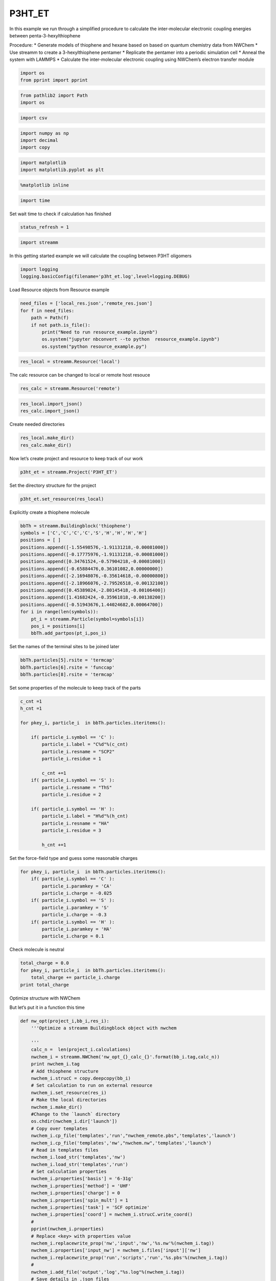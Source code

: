 .. _P3HT_ET:
  
P3HT_ET
===============
 

In this example we run through a simplified procedure to calculate the
inter-molecular electronic coupling energies between
penta-3-hexylthiophene

Procedure: \* Generate models of thiophene and hexane based on based on
quantum chemistry data from NWChem \* Use streamm to create a
3-hexylthiophene pentamer \* Replicate the pentamer into a periodic
simulation cell \* Anneal the system with LAMMPS \* Calculate the
inter-molecular electronic coupling using NWChem’s electron transfer
module

.. code:: ipython2

    import os 
    from pprint import pprint

.. code:: ipython2

    from pathlib2 import Path
    import os

.. code:: ipython2

    import csv 

.. code:: ipython2

    import numpy as np
    import decimal
    import copy

.. code:: ipython2

    import matplotlib
    import matplotlib.pyplot as plt

.. code:: ipython2

    %matplotlib inline

.. code:: ipython2

    import time

Set wait time to check if calculation has finished

.. code:: ipython2

    status_refresh = 1

.. code:: ipython2

    import streamm

In this getting started example we will calculate the coupling between
P3HT oligomers

.. code:: ipython2

    import logging
    logging.basicConfig(filename='p3ht_et.log',level=logging.DEBUG)

Load Resource objects from Resource example

.. code:: ipython2

    need_files = ['local_res.json','remote_res.json']
    for f in need_files:
        path = Path(f)
        if not path.is_file():
            print("Need to run resource_example.ipynb")
            os.system("jupyter nbconvert --to python  resource_example.ipynb")
            os.system("python resource_example.py")

.. code:: ipython2

    res_local = streamm.Resource('local')

The calc resource can be changed to local or remote host resouce

.. code:: ipython2

    res_calc = streamm.Resource('remote')

.. code:: ipython2

    res_local.import_json()
    res_calc.import_json()

Create needed directories

.. code:: ipython2

    res_local.make_dir() 
    res_calc.make_dir() 

Now let’s create project and resource to keep track of our work

.. code:: ipython2

    p3ht_et = streamm.Project('P3HT_ET')

Set the directory structure for the project

.. code:: ipython2

    p3ht_et.set_resource(res_local)

Explicitly create a thiophene molecule

.. code:: ipython2

    bbTh = streamm.Buildingblock('thiophene')
    symbols = ['C','C','C','C','S','H','H','H','H']
    positions = [ ]
    positions.append([-1.55498576,-1.91131218,-0.00081000])
    positions.append([-0.17775976,-1.91131218,-0.00081000])
    positions.append([0.34761524,-0.57904218,-0.00081000])
    positions.append([-0.65884476,0.36101082,0.00000000])
    positions.append([-2.16948076,-0.35614618,-0.00000800])
    positions.append([-2.18966076,-2.79526518,-0.00132100])
    positions.append([0.45389024,-2.80145418,-0.00106400])
    positions.append([1.41682424,-0.35961818,-0.00138200])
    positions.append([-0.51943676,1.44024682,0.00064700])
    for i in range(len(symbols)):
        pt_i = streamm.Particle(symbol=symbols[i])
        pos_i = positions[i]
        bbTh.add_partpos(pt_i,pos_i)

Set the names of the terminal sites to be joined later

.. code:: ipython2

    bbTh.particles[5].rsite = 'termcap'
    bbTh.particles[6].rsite = 'funccap'
    bbTh.particles[8].rsite = 'termcap'

Set some properties of the molecule to keep track of the parts

.. code:: ipython2

    c_cnt =1
    h_cnt =1
    
    for pkey_i, particle_i  in bbTh.particles.iteritems():
    
        if( particle_i.symbol == 'C' ):
            particle_i.label = "C%d"%(c_cnt)
            particle_i.resname = "SCP2"
            particle_i.residue = 1
    
            c_cnt +=1 
        if( particle_i.symbol == 'S' ):
            particle_i.resname = "ThS"
            particle_i.residue = 2
    
        if( particle_i.symbol == 'H' ):
            particle_i.label = "H%d"%(h_cnt)
            particle_i.resname = "HA"
            particle_i.residue = 3
    
            h_cnt +=1 


Set the force-field type and guess some reasonable charges

.. code:: ipython2

    for pkey_i, particle_i  in bbTh.particles.iteritems():
        if( particle_i.symbol == 'C' ):
            particle_i.paramkey = 'CA'
            particle_i.charge = -0.025
        if( particle_i.symbol == 'S' ):
            particle_i.paramkey = 'S'
            particle_i.charge = -0.3
        if( particle_i.symbol == 'H' ):
            particle_i.paramkey = 'HA'
            particle_i.charge = 0.1

Check molecule is neutral

.. code:: ipython2

    total_charge = 0.0
    for pkey_i, particle_i  in bbTh.particles.iteritems():
        total_charge += particle_i.charge
    print total_charge

Optimize structure with NWChem

But let’s put it in a function this time

.. code:: ipython2

    def nw_opt(project_i,bb_i,res_i):
        '''Optimize a streamm Buildingblock object with nwchem 
        
        '''
        calc_n =  len(project_i.calculations)     
        nwchem_i = streamm.NWChem('nw_opt_{}_calc_{}'.format(bb_i.tag,calc_n))
        print nwchem_i.tag 
        # Add thiophene structure 
        nwchem_i.strucC = copy.deepcopy(bb_i)
        # Set calculation to run on external resource
        nwchem_i.set_resource(res_i)
        # Make the local directories 
        nwchem_i.make_dir()
        #Change to the `launch` directory
        os.chdir(nwchem_i.dir['launch'])
        # Copy over templates
        nwchem_i.cp_file('templates','run',"nwchem_remote.pbs",'templates','launch')
        nwchem_i.cp_file('templates','nw',"nwchem.nw",'templates','launch')
        # Read in templates files 
        nwchem_i.load_str('templates','nw')        
        nwchem_i.load_str('templates','run')
        # Set calculation properties 
        nwchem_i.properties['basis'] = '6-31g'
        nwchem_i.properties['method'] = 'UHF'
        nwchem_i.properties['charge'] = 0
        nwchem_i.properties['spin_mult'] = 1
        nwchem_i.properties['task'] = 'SCF optimize'
        nwchem_i.properties['coord'] = nwchem_i.strucC.write_coord()
        # 
        pprint(nwchem_i.properties)
        # Replace <key> with properties value 
        nwchem_i.replacewrite_prop('nw','input','nw','%s.nw'%(nwchem_i.tag))
        nwchem_i.properties['input_nw'] = nwchem_i.files['input']['nw']
        nwchem_i.replacewrite_prop('run','scripts','run','%s.pbs'%(nwchem_i.tag))
        #
        nwchem_i.add_file('output','log',"%s.log"%(nwchem_i.tag))
        # Save details in .json files 
        os.chdir(nwchem_i.dir['home'])
        p3ht_et.export_json()
        # 
        os.chdir(nwchem_i.dir['launch'])
        # 
        nwchem_i.push()
        # 
        nwchem_i.run()
        # Add calculation to project
        project_i.add_calc(nwchem_i,deepcopy = True)
        # 
        return project_i 

.. code:: ipython2

    p3ht_et = nw_opt(p3ht_et,bbTh,res_calc)

.. code:: ipython2

    nwchem_i = p3ht_et.calculations['nw_opt_thiophene_calc_0']

Check status unit finished

.. code:: ipython2

    while( nwchem_i.meta['status'] != 'finished'):
        nwchem_i.check()
        time.sleep(status_refresh)    

.. code:: ipython2

    print nwchem_i.meta['status']

.. code:: ipython2

    os.chdir(nwchem_i.dir['launch'])

.. code:: ipython2

    nwchem_i.analysis()

Print energies, just for fun

.. code:: ipython2

    print nwchem_i.properties['energy'],nwchem_i.unit_conf['energy']

Check that the positions of the structure have been optimized

.. code:: ipython2

    print bbTh.positions

.. code:: ipython2

    bbTh.unit_conf['length']

.. code:: ipython2

    print nwchem_i.strucC.positions

.. code:: ipython2

    nwchem_i.strucC.unit_conf['length']

Update positions with optimized geometry

.. code:: ipython2

    for pk,p in bbTh.particles.iteritems():
        bbTh.positions[pk] = nwchem_i.strucC.positions[pk]
        print pk,p.symbol,bbTh.positions[pk]

Store the results in a tar ball in the storage directory

.. code:: ipython2

    nwchem_i.store()

Now let us calculate the ESP charges to use in our forcefield

Again let’s make it a function

.. code:: ipython2

    def nw_esp(project_i,bb_i,res_i):
        '''Calculate ESP charges of a streamm Buildingblock object with nwchem 
        
        '''
        calc_n =  len(project_i.calculations)     
        nwchem_esp = streamm.NWChem('nw_esp_{}_calc_{}'.format(bb_i.tag,calc_n))
        print(nwchem_esp.tag)
        # Add thiophene structure with optimized coordinates from previous calculation
        nwchem_esp.strucC = copy.deepcopy(bb_i)
        # Set calculation to run on external resource
        nwchem_esp.set_resource(res_i)
        # Add calculation to project
        project_i.add_calc(nwchem_esp)
        # Make the local directories 
        nwchem_esp.make_dir()
        # Change to the `launch` directory
        os.chdir(nwchem_esp.dir['launch'])
        #
        nwchem_esp.cp_file('templates','run',"nwchem_remote.pbs",'templates','launch')
        nwchem_esp.cp_file('templates','nw',"nwchem_esp.nw",'templates','launch')
        #
        nwchem_esp.load_str('templates','nw')        
        nwchem_esp.load_str('templates','run')
        # 
        nwchem_esp.properties['basis'] = '6-31g'
        nwchem_esp.properties['method'] = 'UHF'
        nwchem_esp.properties['charge'] = 0
        nwchem_esp.properties['spin_mult'] = 1
        nwchem_esp.properties['task'] = 'SCF'
        nwchem_esp.properties['coord'] = nwchem_esp.strucC.write_coord()
    
        pprint(nwchem_esp.properties)
    
        nwchem_esp.replacewrite_prop('nw','input','nw','%s.nw'%(nwchem_esp.tag))
    
        nwchem_esp.properties['input_nw'] = nwchem_esp.files['input']['nw']
        nwchem_esp.replacewrite_prop('run','scripts','run','%s.pbs'%(nwchem_esp.tag))
    
        nwchem_esp.add_file('output','log',"%s.log"%(nwchem_esp.tag))
    
        # Save details in .json files 
    
        os.chdir(nwchem_esp.dir['home'])
        nwchem_esp.export_json()
    
        os.chdir(nwchem_esp.dir['launch'])
        nwchem_esp.push()
        nwchem_esp.run()
        # Add calculation to project
        project_i.add_calc(nwchem_esp,deepcopy = True)
        # 
        return project_i 
        
        

.. code:: ipython2

    p3ht_et = nw_esp(p3ht_et,bbTh,res_calc)

Check status until finished

.. code:: ipython2

    p3ht_et.check()

.. code:: ipython2

    nwchem_i = p3ht_et.calculations['nw_esp_thiophene_calc_1']

.. code:: ipython2

    os.chdir(nwchem_i.dir['launch'])

.. code:: ipython2

    while( nwchem_i.meta['status'] != 'finished'):
        nwchem_i.check()
        time.sleep(status_refresh)    

Run analysis to get the ESP charges

.. code:: ipython2

    nwchem_i.analysis()

Check the new charges

.. code:: ipython2

    nwchem_i.strucC.calc_charge()
    print nwchem_i.strucC.charge

A little extra charge can cause problems with our MD simulation so, if
our total is not zero let’s round and set to neutral

.. code:: ipython2

    def charges_round_neutral(strucC,ndigits = 4  ):
        total_charge = 0.0 
        for pk,p in strucC.particles.iteritems():
            p.charge = round(p.charge,ndigits)
            total_charge += p.charge
        #
        print total_charge
        #
        for pk,p in strucC.particles.iteritems():
            p.charge += -1.0*total_charge/strucC.n_particles 
        strucC.calc_charge()
        #
        print strucC.charge

.. code:: ipython2

    if( abs(nwchem_i.strucC.charge) > 1.0e-16 ):
        charges_round_neutral(nwchem_i.strucC)

Update the charges of the Buildingblock

.. code:: ipython2

    bbTh.tag += '_HFesp'

.. code:: ipython2

    print bbTh.tag

.. code:: ipython2

    for pk,p in bbTh.particles.iteritems():
        p.charge = nwchem_i.strucC.particles[pk].charge
        print pk,p.symbol,p.charge

Store the results

.. code:: ipython2

    nwchem_i.store()

Create the neighbor list and use it to set the bonds, bond angles and
dihedrals for the force-field model

.. code:: ipython2

    bbTh.bonded_nblist = bbTh.guess_nblist(0,radii_buffer=1.35)

.. code:: ipython2

    bbTh.bonded_bonds()
    bbTh.bonded_angles()
    bbTh.bonded_dih()

Store an object of the Buildingblock

.. code:: ipython2

    os.chdir(res_local.dir['materials']) 
    th_json = bbTh.export_json()

Let us optimize the structure with the oplsaa force-field to check the
parameters

.. code:: ipython2

    os.chdir(res_local.dir['home']) 

.. code:: ipython2

    need_files = ['oplsaa_param.json']
    for f in need_files:
        path = Path(f)
        if not path.is_file():
            print("Need to run forcefields_example.ipynb")
            os.system("jupyter nbconvert --to python  forcefields_example.ipynb")
            os.system("python forcefields_example.py")

.. code:: ipython2

    oplsaa = streamm.Parameters('oplsaa')

.. code:: ipython2

    oplsaa.import_json(read_file=True)

.. code:: ipython2

    print oplsaa

.. code:: ipython2

    print oplsaa.unit_conf['energy']

We need to add the conjugated carbons, hydrogen and sulfur atom types

.. code:: ipython2

    import streamm.forcefields.particletype as particletype

.. code:: ipython2

    import pymatgen_core.core.periodic_table as periodic_table

Set some parameters from J. Am. Chem. Soc., 1996, 118 (45), pp
11225–11236

.. code:: ipython2

    CA = particletype.Particletype('CA')
    HA = particletype.Particletype('HA')

.. code:: ipython2

    CA.update_units(oplsaa.unit_conf)
    HA.update_units(oplsaa.unit_conf)

.. code:: ipython2

    CA.epsilon = 0.070 # kcal/mol
    CA.sigma = 3.55 # Angstroms 

.. code:: ipython2

    HA.epsilon = 0.030 # kcal/mol
    HA.sigma = 2.42 # Angstroms 

.. code:: ipython2

    CA.mass =  periodic_table.Element['C'].atomic_mass.real
    HA.mass =  periodic_table.Element['H'].atomic_mass.real

.. code:: ipython2

    print CA,HA

.. code:: ipython2

    S = particletype.Particletype('S')

.. code:: ipython2

    S.update_units(oplsaa.unit_conf)

Set some parameters from J. Am. Chem. Soc., 1996, 118 (45), pp
11225–11236

.. code:: ipython2

    S.epsilon = 0.25 # kcal/mol
    S.sigma = 3.55 # Angstroms 

.. code:: ipython2

    S.mass =  periodic_table.Element['S'].atomic_mass.real

Add to forcefield parameters container

.. code:: ipython2

    oplsaa.add_particletype(CA)
    oplsaa.add_particletype(HA)
    oplsaa.add_particletype(S)

Set the bond stretching parameters

.. code:: ipython2

    import streamm.forcefields.bondtype as bondtype

.. code:: ipython2

    bt_i = bondtype.Bondtype('CA','HA',unit_conf=oplsaa.unit_conf)
    bt_i.setharmonic(1.080,367.0)
    oplsaa.add_bondtype(bt_i)

.. code:: ipython2

    bt_i = bondtype.Bondtype('CA','CA',unit_conf=oplsaa.unit_conf)
    bt_i.setharmonic(1.400,469.0)
    oplsaa.add_bondtype(bt_i)

.. code:: ipython2

    bt_i = bondtype.Bondtype('S','CA',unit_conf=oplsaa.unit_conf)
    bt_i.setharmonic(1.71,250.0)
    oplsaa.add_bondtype(bt_i)

.. code:: ipython2

    for btk,bt in oplsaa.bondtypes.iteritems():
        print btk,bt

.. code:: ipython2

    import streamm.forcefields.angletype as angletype

.. code:: ipython2

    bat_i = angletype.Angletype('CA','CA','CA',unit_conf=oplsaa.unit_conf)
    bat_i.setharmonic(120.0,63.0)
    oplsaa.add_angletype(bat_i)

.. code:: ipython2

    bat_i = angletype.Angletype('CA','CA','HA',unit_conf=oplsaa.unit_conf)
    bat_i.setharmonic(120.0,35.0)
    oplsaa.add_angletype(bat_i)

.. code:: ipython2

    bat_i = angletype.Angletype('CA','S','CA',unit_conf=oplsaa.unit_conf)
    bat_i.setharmonic(92.2,70.0)
    oplsaa.add_angletype(bat_i)

.. code:: ipython2

    bat_i = angletype.Angletype('S','CA','HA',unit_conf=oplsaa.unit_conf)
    bat_i.setharmonic(120.0,35.0)
    oplsaa.add_angletype(bat_i)

.. code:: ipython2

    bat_i = angletype.Angletype('S','CA','CA',unit_conf=oplsaa.unit_conf)
    bat_i.setharmonic(111.0,70.0)
    oplsaa.add_angletype(bat_i)

.. code:: ipython2

    for atk,at in oplsaa.angletypes.iteritems():
        print atk,at

Set some reasonable dihedral parameters

.. code:: ipython2

    import streamm.forcefields.dihtype as dihtype

.. code:: ipython2

    dih_i = dihtype.Dihtype('X','CA','CA','X',unit_conf=oplsaa.unit_conf)
    dih_i.type ='opls'
    dih_i.setopls(0.0,1.812532,0.0,0.0)
    oplsaa.add_dihtype(dih_i)

.. code:: ipython2

    dih_i = dihtype.Dihtype('X','S','CA','X',unit_conf=oplsaa.unit_conf)
    dih_i.type ='opls'
    dih_i.setopls(0.0,2.416710,0.0,0.0)
    oplsaa.add_dihtype(dih_i)

.. code:: ipython2

    dih_i = dihtype.Dihtype('S','CA','CA','HA',unit_conf=oplsaa.unit_conf)
    dih_i.type ='opls'
    dih_i.setopls(0.0,1.812532,0.0,0.0)
    oplsaa.add_dihtype(dih_i)

.. code:: ipython2

    for dk,d in oplsaa.dihtypes.iteritems():
        print dk,d 

Let us make an MD simulation of just the monomer to check that our
parameters are okay

.. code:: ipython2

    def lmp_run(project_i,bb_i,param_i,res_i,md_type = 'min'):
        # Create LAMMPS calculation object 
        calc_n =  len(project_i.calculations)     
        lmp_i = streamm.LAMMPS('lmp_{}_{}_calc_{}'.format(md_type,bb_i.tag,calc_n))
        # lmp_i = streamm.LAMMPS('lmp_{}_{}'.format(md_type,bb_i.tag))
        # Set parameter container 
        lmp_i.paramC = param_i
        lmp_i.set_strucC(bb_i)
        # Set force-field parameters 
        lmp_i.set_ffparam()
        # Set resource to local
        lmp_i.set_resource(res_i)
        # Make local directories
        lmp_i.make_dir()
        # Set pbc's to on
        lmp_i.strucC.lat.pbcs = [True,True,True]
        # Change to launch directory
        os.chdir(lmp_i.dir['launch'])
        # Copy over the templates from the template directory 
        lmp_i.cp_file('templates','in',"lammps_{}.in".format(md_type),'templates','launch')
        lmp_i.cp_file('templates','run',"lammps_remote.pbs",'templates','launch')
        # Change to scratch
        os.chdir(lmp_i.dir['launch'])
        # Read in template files and store them as strings in the `str` dictionary
        lmp_i.load_str('templates','in')
        lmp_i.load_str('templates','run')
        # Write LAMMPS .data file
        lmp_i.write_data()
        # Replace keys in template string with properties 
        lmp_i.replacewrite_prop('in','input','in','%s.in'%(lmp_i.tag))
        # Add the input file to the properties to be written into the run file
        lmp_i.properties['input_in'] = lmp_i.files['input']['in']
        lmp_i.replacewrite_prop('run','scripts','run','%s.pbs'%(lmp_i.tag))
        # Save json file in root directory
        os.chdir(lmp_i.dir['home'])
        lmp_i.export_json()
        # Run bash script or submit to cluster
        lmp_i.add_file('output','log',"%s.log"%(lmp_i.tag))
        # Save details in .json files 
        os.chdir(lmp_i.dir['home'])
        project_i.export_json()
        lmp_i.export_json()
        #
        os.chdir(lmp_i.dir['launch'])
        lmp_i.push()
        lmp_i.run()
        # Add calculation to project
        project_i.add_calc(lmp_i,deepcopy = True)
        # 
        return project_i     

.. code:: ipython2

    p3ht_et.check()

.. code:: ipython2

    p3ht_et = lmp_run(p3ht_et,bbTh,oplsaa,res_calc)

.. code:: ipython2

    lmp_i = p3ht_et.calculations['lmp_min_thiophene_HFesp_calc_2']

.. code:: ipython2

    os.chdir(lmp_i.dir['launch'])

.. code:: ipython2

    while( lmp_i.meta['status'] != 'finished'):
        lmp_i.check()
        time.sleep(status_refresh)    

Run analysis of .in and .log files

.. code:: ipython2

    lmp_i.analysis()

.. code:: ipython2

    run_i= lmp_i.run_list[0]
    print run_i.timeseries['toteng']

Energy decreased and nothing exploded so that’s good

.. code:: ipython2

    lmp_i.store()

Read in data file positions

.. code:: ipython2

    lmp_i.pull()

Read in data file output and update positions

.. code:: ipython2

    datafn = lmp_i.files['output']['data_1']
    print datafn

.. code:: ipython2

    lmp_i.read_data_pos(datafn)

.. code:: ipython2

    print lmp_i.strucC.lat.matrix

.. code:: ipython2

    lmp_i.strucC.write_xyz()

We will use the oplsaa optimized structure as the initial structure
since we will be running MD

.. code:: ipython2

    bbTh.tag += '_oplsaa'

.. code:: ipython2

    for pk,p in bbTh.particles.iteritems():
        bbTh.positions[pk] = lmp_i.strucC.positions[pk]
        print pk,p.symbol,bbTh.positions[pk]

Save the Buildingblock and force-field

.. code:: ipython2

    os.chdir(res_local.dir['materials']) 
    bbTh.write_xyz()
    th_json = bbTh.export_json() 
    oplsaa_json = oplsaa.export_json()

Okay now that we have a handle on thiophene let’s follow the same
procedure for hexane

Build hexane

.. code:: ipython2

    bbHex = streamm.Buildingblock('hexane')
    symbols = ['C','H','H','H','C','H','H','C','H','H','C','H','H','C','H','H','C','H','H','H']
    positions = [ ]
    positions.append([-6.410969,-0.381641,-0.000031])
    positions.append([-7.310084,0.245311,-0.000038])
    positions.append([-6.456117,-1.028799,0.884636])
    positions.append([-6.456111,-1.028812,-0.884689])
    positions.append([-5.135268,0.467175,-0.000033])
    positions.append([-5.135484,1.128782,0.877977])
    positions.append([-5.135479,1.128771,-0.87805])
    positions.append([-3.850566,-0.371258,-0.000024])
    positions.append([-3.85112,-1.033978,0.87841])
    positions.append([-3.851114,-1.033987,-0.878451])
    positions.append([-2.567451,0.469603,-0.000024])
    positions.append([-2.567784,1.132155,0.8784])
    positions.append([-2.567776,1.132146,-0.878455])
    positions.append([-1.283527,-0.370234,-0.000013])
    positions.append([-1.28337,-1.032804,0.87836])
    positions.append([-1.28336,-1.032812,-0.87838])
    positions.append([0.00482234,0.47342231,-0.00000898])
    positions.append([0.02595107,1.09220686,0.87266464])
    positions.append([0.85585781,-0.17514133,0.00194589])
    positions.append([0.02780957,1.08937798,-0.87463473])
    for i in range(len(symbols)):
        pt_i = streamm.Particle(symbol=symbols[i])
        pos_i = positions[i]
        bbHex.add_partpos(pt_i,pos_i)

.. code:: ipython2

    bbHex.particles[0].rsite = 'rg'
    bbHex.particles[1].rsite = 'rgcap'

.. code:: ipython2

    c_cnt =1
    h_cnt =1
    for pkey_i, particle_i  in bbHex.particles.iteritems():
                if( particle_i.symbol == 'C' ):
                    particle_i.label = "C%d"%(c_cnt)
                    particle_i.resname = "SCP3"
                    particle_i.residue = c_cnt
                    c_cnt +=1 
                if( particle_i.symbol == 'H' ):
                    particle_i.label = "H%d"%(h_cnt)
                    particle_i.resname = "HC"
                    particle_i.residue = c_cnt -1 
                    h_cnt +=1 

Set the parameter keys and some reasonable atomic charges

.. code:: ipython2

    for pkey_i, particle_i  in bbHex.particles.iteritems():
                if( particle_i.symbol == 'C' ):
                    particle_i.paramkey = 'CT'
                    particle_i.charge = -0.12
    
                if( particle_i.symbol == 'H' ):
                    particle_i.paramkey = 'HC'
                    particle_i.charge = 0.06
                print pkey_i, particle_i.symbol,particle_i.charge

.. code:: ipython2

    bbHex.particles[0].charge  = -0.18
    bbHex.particles[16].charge  = -0.18

Check that the molecule is neutral

.. code:: ipython2

    bbHex.calc_charge()
    print bbHex.charge


Now let us optimize and calculate ESP charges for hexane

Optimize structure with NWChem

.. code:: ipython2

    print p3ht_et.calculations.keys()

.. code:: ipython2

    p3ht_et = nw_opt(p3ht_et,bbHex,res_calc)

.. code:: ipython2

    p3ht_et.check()

.. code:: ipython2

    nwchem_i = p3ht_et.calculations['nw_opt_hexane_calc_3']

.. code:: ipython2

    os.chdir(nwchem_i.dir['launch'])

.. code:: ipython2

    while( nwchem_i.meta['status'] != 'finished'):
        nwchem_i.check()
        time.sleep(status_refresh)

Get the calculation from the project object

.. code:: ipython2

    nwchem_i.analysis()

Print energies

.. code:: ipython2

    print nwchem_i.properties['alpha_energies'][10:20]
    print nwchem_i.properties['energy']

Check that the positions of the structure have been optimized

.. code:: ipython2

    for pk,p in bbHex.particles.iteritems():
        print pk,p.symbol,bbHex.positions[pk]

.. code:: ipython2

    print nwchem_i.strucC.positions

Update positions in Buildingblock object

.. code:: ipython2

    for pk,p in bbHex.particles.iteritems():
        bbHex.positions[pk] = nwchem_i.strucC.positions[pk]
        print pk,p.symbol,bbHex.positions[pk]

Store the results in a tar ball in the storage directory

.. code:: ipython2

    nwchem_i.store()

Now let us calculate the ESP charges to use in our forcefield

.. code:: ipython2

    p3ht_et = nw_esp(p3ht_et,bbHex,res_calc)

Check status unit finished

.. code:: ipython2

    p3ht_et.check()

.. code:: ipython2

    nwchem_i = p3ht_et.calculations['nw_esp_hexane_calc_4']

.. code:: ipython2

    os.chdir(nwchem_i.dir['launch'])

.. code:: ipython2

    while( nwchem_i.meta['status'] != 'finished'):
        nwchem_i.check()
        time.sleep(status_refresh)

.. code:: ipython2

    nwchem_i.analysis()

.. code:: ipython2

    nwchem_i.strucC.calc_charge()
    print nwchem_i.strucC.charge

Hum a little extra charge can cause problems with our MD simulation so
let’s round and set to neutral

.. code:: ipython2

    if( abs(nwchem_i.strucC.charge) > 1.0e-16 ):
        charges_round_neutral(nwchem_i.strucC)

.. code:: ipython2

    for pk,p in nwchem_i.strucC.particles.iteritems():
        print pk,p.symbol,p.charge

Print energies

.. code:: ipython2

    print nwchem_i.properties['energy'],nwchem_i.unit_conf['energy']

Update the charges of the Buildingblock

.. code:: ipython2

    for pk,p in bbHex.particles.iteritems():
        p.charge = nwchem_i.strucC.particles[pk].charge

.. code:: ipython2

    bbHex.tag += '_HFesp'

Store the results

.. code:: ipython2

    nwchem_i.store()

First we need to identify the bonding within the Buildingblock

.. code:: ipython2

    bbHex.bonded_nblist = bbHex.guess_nblist(0,radii_buffer=1.35)

.. code:: ipython2

    bbHex.bonded_bonds()
    bbHex.bonded_angles()
    bbHex.bonded_dih()

Add the need parameters the oplsaa parameter container

.. code:: ipython2

    bat_i = angletype.Angletype('CT','CT','CT',unit_conf=oplsaa.unit_conf)
    bat_i.setharmonic(109.50,40.0)
    oplsaa.add_angletype(bat_i)

.. code:: ipython2

    bat_i = angletype.Angletype('CT','CT','CT',unit_conf=oplsaa.unit_conf)
    bat_i.setharmonic(109.50,40.0)
    oplsaa.add_angletype(bat_i)

.. code:: ipython2

    bat_i = angletype.Angletype('CT','CT','HC',unit_conf=oplsaa.unit_conf)
    bat_i.setharmonic(109.50,50.0)
    oplsaa.add_angletype(bat_i)

.. code:: ipython2

    dih_i = dihtype.Dihtype('CT','CT','CT','CT',unit_conf=oplsaa.unit_conf)
    dih_i.type ='opls'
    dih_i.setopls(0.433341,-0.016667,0.066668,0.0)
    oplsaa.add_dihtype(dih_i)

.. code:: ipython2

    dih_i = dihtype.Dihtype('HC','CT','CT','CT',unit_conf=oplsaa.unit_conf)
    dih_i.type ='opls'
    dih_i.setopls(0.0,-0.0,0.1,0.0)
    oplsaa.add_dihtype(dih_i)

.. code:: ipython2

    dih_i = dihtype.Dihtype('HC','CT','CT','HC',unit_conf=oplsaa.unit_conf)
    dih_i.type ='opls'
    dih_i.setopls(0.0,-0.0,0.1,0.0)
    oplsaa.add_dihtype(dih_i)

Run an oplsaa minimization to get the minimized structure

.. code:: ipython2

    p3ht_et = lmp_run(p3ht_et,bbHex,oplsaa,res_calc)

.. code:: ipython2

    p3ht_et.check()

.. code:: ipython2

    lmp_i = p3ht_et.calculations['lmp_min_hexane_HFesp_calc_5']

.. code:: ipython2

    os.chdir(lmp_i.dir['launch'])

.. code:: ipython2

    while( lmp_i.meta['status'] != 'finished'):
        lmp_i.check()
        time.sleep(status_refresh)

.. code:: ipython2

    lmp_i.analysis()

.. code:: ipython2

    run_i= lmp_i.run_list[0]
    print run_i.timeseries['toteng']

Energy decreased and nothing exploded so that’s good

.. code:: ipython2

    lmp_i.store()

Read in data file positions

.. code:: ipython2

    lmp_i.pull()

Read in data file output and update positions

.. code:: ipython2

    datafn = lmp_i.files['output']['data_1']
    print datafn

.. code:: ipython2

    lmp_i.read_data_pos(datafn)

.. code:: ipython2

    print lmp_i.strucC.lat.matrix

.. code:: ipython2

    lmp_i.strucC.write_xyz()

We will use the oplsaa optimized structure as the initial structure
since we will be running MD

.. code:: ipython2

    bbHex.tag += '_oplsaa'

.. code:: ipython2

    for pk,p in bbHex.particles.iteritems():
        bbHex.positions[pk] = lmp_i.strucC.positions[pk]
        print pk,p.symbol,bbHex.positions[pk]

Save the Buildingblock and force-field

.. code:: ipython2

    os.chdir(res_local.dir['materials']) 
    bbHex.write_xyz()
    bbhex_json = bbHex.export_json() 
    oplsaa_json = oplsaa.export_json()

.. code:: ipython2

    print bbHex.tag,bbTh.tag

So let us make some P3HT oligomers

.. code:: ipython2

    os.chdir(res_local.dir['materials']) 

.. code:: ipython2

    bbTh.find_rsites()
    bbHex.find_rsites()

.. code:: ipython2

    print(bbTh.show_rsites())

.. code:: ipython2

    print(bbHex.show_rsites())

.. code:: ipython2

    import streamm.structures.buildingblock as bb

.. code:: ipython2

    ht = bb.attach(bbTh,bbHex,'funccap',0,'rgcap',0,tag='3-hexyl-thiophene')

Update bond angles and dihedrals after Buildingblock join

.. code:: ipython2

    ht.bonded_bonds()
    ht.bonded_angles()
    ht.bonded_dih()

Check that the molecule looks good

.. code:: ipython2

    ht.write_xyz()

Check the charges of the removed hydrogens got summed onto the
functionalized carbons correctly

.. code:: ipython2

    ht.calc_charge()
    ht.charge

.. code:: ipython2

    print(ht.show_rsites())

Add inter thiophene hexane parameters

.. code:: ipython2

    bt_i = bondtype.Bondtype('CT','CA',unit_conf=oplsaa.unit_conf)
    bt_i.setharmonic(1.51,317.0)
    oplsaa.add_bondtype(bt_i)

Bond angle parameters

.. code:: ipython2

    bat_i = angletype.Angletype('CA','CA','CT',unit_conf=oplsaa.unit_conf)
    bat_i.setharmonic(120.0,70.0)
    oplsaa.add_angletype(bat_i)
    
    
    bat_i = angletype.Angletype('HA','CA','CT',unit_conf=oplsaa.unit_conf)
    bat_i.setharmonic(120.0,35.0)
    oplsaa.add_angletype(bat_i)
    
    
    
    bat_i = angletype.Angletype('CA','CT','HC',unit_conf=oplsaa.unit_conf)
    bat_i.setharmonic(109.5,50.0)
    oplsaa.add_angletype(bat_i)
    
    bat_i = angletype.Angletype('CA','CT','CT',unit_conf=oplsaa.unit_conf)
    bat_i.setharmonic(114.0,63.0)
    oplsaa.add_angletype(bat_i)

.. code:: ipython2

    for atk,at in oplsaa.angletypes.iteritems():
        print atk,at

Note: The inter-ring torsional is not consider as a separate set of
parameters for the simplicity of this example

.. code:: ipython2

    dih_i = dihtype.Dihtype('HC','CT','CT','CA',unit_conf=oplsaa.unit_conf)
    dih_i.type ='opls'
    dih_i.setopls(0.0,-0.0,0.1,0.0)
    oplsaa.add_dihtype(dih_i)

.. code:: ipython2

    dih_i = dihtype.Dihtype('CT','CT','CT','CA',unit_conf=oplsaa.unit_conf)
    dih_i.type ='opls'
    dih_i.setopls(0.433341,-0.016667,0.066668,0.0)
    oplsaa.add_dihtype(dih_i)

.. code:: ipython2

    dih_i = dihtype.Dihtype('HC','CT','CA','CA',unit_conf=oplsaa.unit_conf)
    dih_i.type ='opls'
    dih_i.setopls(0.0,-0.0,0.1,0.0)
    oplsaa.add_dihtype(dih_i)

.. code:: ipython2

    dih_i = dihtype.Dihtype('CT','CT','CA','CA',unit_conf=oplsaa.unit_conf)
    dih_i.type ='opls'
    dih_i.setopls(0.0,-0.0,0.0,0.0)
    oplsaa.add_dihtype(dih_i)

.. code:: ipython2

    for dk,d in oplsaa.dihtypes.iteritems():
        print dk,d 

Run an oplsaa minimization to get the minimized structure

.. code:: ipython2

    p3ht_et = lmp_run(p3ht_et,ht,oplsaa,res_calc)

.. code:: ipython2

    p3ht_et.check()

.. code:: ipython2

    lmp_i = p3ht_et.calculations['lmp_min_3-hexyl-thiophene_calc_6']

.. code:: ipython2

    os.chdir(lmp_i.dir['launch'])

.. code:: ipython2

    while( lmp_i.meta['status'] != 'finished'):
        lmp_i.check()
        time.sleep(status_refresh)

.. code:: ipython2

    lmp_i.analysis()

.. code:: ipython2

    run_i= lmp_i.run_list[0]
    print run_i.timeseries['toteng']

Energy decreased and nothing exploded so that’s good

.. code:: ipython2

    lmp_i.store()

Read in data file positions

.. code:: ipython2

    lmp_i.pull()

Read in data file output and update positions

.. code:: ipython2

    datafn = lmp_i.files['output']['data_1']
    print datafn

.. code:: ipython2

    lmp_i.read_data_pos(datafn)

.. code:: ipython2

    print lmp_i.strucC.lat.matrix

We will use the oplsaa optimized structure as the initial structure
since we will be running MD

.. code:: ipython2

    ht.tag += '_oplsaa'

.. code:: ipython2

    for pk,p in ht.particles.iteritems():
        ht.positions[pk] = lmp_i.strucC.positions[pk]
        print pk,p.symbol,ht.positions[pk]

Save the Buildingblock and force-field

.. code:: ipython2

    os.chdir(res_local.dir['materials']) 
    ht.write_xyz()
    ht_json = ht.export_json() 
    ht_json = oplsaa.export_json()

Okay we have the monomer, so let’s make a pentamer

.. code:: ipython2

    penta_ht = copy.deepcopy(ht)

.. code:: ipython2

    # We could use prepattach to change the tacticity 
    # penta_ht = ht.prepattach('termcap',0,dir=-1,yangle=180.0)
    # See buildingblock example 

.. code:: ipython2

    for n in range(4):
        penta_ht = bb.attach(penta_ht,ht,'termcap',1,'termcap',0,tag='penta_3-hexyl-thiophene')

Check the charges of the removed hydrogens got summed onto the
functionalized carbons correctly

.. code:: ipython2

    penta_ht.calc_charge()
    penta_ht.charge

.. code:: ipython2

    penta_ht.write_xyz()

Well it’s cis, but we can run some high temperature MD to randomize that

Update bond angles and dihedrals after Buildingblock join

.. code:: ipython2

    penta_ht.bonded_bonds()
    penta_ht.bonded_angles()
    penta_ht.bonded_dih()

.. code:: ipython2

    print penta_ht.print_properties()

Run an oplsaa minimization to get the minimized structure

.. code:: ipython2

    p3ht_et = lmp_run(p3ht_et,penta_ht,oplsaa,res_calc)

.. code:: ipython2

    p3ht_et.check()

.. code:: ipython2

    lmp_i = p3ht_et.calculations['lmp_min_penta_3-hexyl-thiophene_calc_7']

.. code:: ipython2

    os.chdir(lmp_i.dir['launch'])

.. code:: ipython2

    while( lmp_i.meta['status'] != 'finished'):
        lmp_i.check()
        time.sleep(status_refresh)

.. code:: ipython2

    lmp_i.analysis()

.. code:: ipython2

    run_i= lmp_i.run_list[0]
    print run_i.timeseries['toteng']

Energy decreased and nothing exploded so that’s good

.. code:: ipython2

    lmp_i.store()

Read in data file positions

.. code:: ipython2

    lmp_i.pull()

Read in data file output and update positions

.. code:: ipython2

    datafn = lmp_i.files['output']['data_1']
    print datafn

.. code:: ipython2

    lmp_i.read_data_pos(datafn)

.. code:: ipython2

    print lmp_i.strucC.lat.matrix

.. code:: ipython2

    lmp_i.strucC.write_xyz()

We will use the oplsaa optimized structure as the initial structure
since we will be running MD

.. code:: ipython2

    penta_ht.tag += '_oplsaa'

.. code:: ipython2

    for pk,p in penta_ht.particles.iteritems():
        penta_ht.positions[pk] = lmp_i.strucC.positions[pk]
        print pk,p.symbol,penta_ht.positions[pk]

Save the Buildingblock and force-field

.. code:: ipython2

    oplsaa.tag += '_p3ht'

.. code:: ipython2

    os.chdir(res_local.dir['materials']) 
    penta_ht.write_xyz()
    penta_ht_json = penta_ht.export_json() 
    oplsaa_json = oplsaa.export_json()

Cool let’s run some MD

.. code:: ipython2

    p3ht_et = lmp_run(p3ht_et,penta_ht,oplsaa,res_calc,md_type='nvt')

.. code:: ipython2

    p3ht_et.check()

.. code:: ipython2

    lmp_i = p3ht_et.calculations['lmp_nvt_penta_3-hexyl-thiophene_oplsaa_calc_8']

.. code:: ipython2

    os.chdir(lmp_i.dir['launch'])

.. code:: ipython2

    while( lmp_i.meta['status'] != 'finished'):
        lmp_i.check()
        time.sleep(status_refresh)

.. code:: ipython2

    lmp_i.analysis()

.. code:: ipython2

    run_i= lmp_i.run_list[0]
    print run_i.timeseries['toteng']

.. code:: ipython2

    lmp_i.store()

Read in data file positions

.. code:: ipython2

    lmp_i.pull()

Read in data file output and update positions

.. code:: ipython2

    datafn = lmp_i.files['output']['data_3']
    print datafn

.. code:: ipython2

    lmp_i.read_data_pos(datafn)

.. code:: ipython2

    print lmp_i.strucC.lat.matrix

.. code:: ipython2

    lmp_i.strucC.write_xyz()

Awesome! We have a randomized pentamer, so let’s save that as new
Buildingblock

.. code:: ipython2

    bbPHTh_1 = copy.deepcopy(lmp_i.strucC)

.. code:: ipython2

    print bbPHTh_1

.. code:: ipython2

    print bbPHTh_1.n_particles

.. code:: ipython2

    os.chdir(p3ht_et.dir['home'])
    p3ht_et.export_json()

.. code:: ipython2

    os.chdir(res_local.dir['materials']) 
    bbPHTh_1.write_xyz()
    bbPHTh_1_json = bbPHTh_1.export_json() 

Now let’s replicate the oligomer 50 times to create a low density system

Increase the box size

.. code:: ipython2

    pHTh_x = streamm.Buildingblock()

.. code:: ipython2

    pHTh_x.tag = 'p3HTx50'

.. code:: ipython2

    def replicate(pHTh_x,bbPHTh_1,res_local):
        '''Replciate structure '''
        pHTh_x.lat.matrix = [ 200.,0.,0., 0.,200.,0.,  0.,0.,200.]
    
        pHTh_x.lat.pbcs = [False,False,False]
    
        seed = 394572
    
        # Randomly place oligomers into the simulation cell
    
        pHTh_x = streamm.add_struc(pHTh_x,bbPHTh_1,50,seed)
    
        pHTh_x.lat.pbcs = [True,True,True]
    
        os.chdir(res_local.dir['materials']) 
        pHTh_x.write_xyz()
        pHTh_json = pHTh_x.export_json() 
        
        return pHTh_x

.. code:: ipython2

    need_files = ['p3HTx50_struc.json']
    read_p3HTx50 = True 
    for f in need_files:
        path = Path(f)
        if not path.is_file():
            print("Need to run replicate")
            pHTh_x = replicate(pHTh_x,bbPHTh_1,res_local)
            read_p3HTx50 = False

.. code:: ipython2

    if( read_p3HTx50 ):
        pHTh_x.import_json()
        

.. code:: ipython2

    print pHTh_x.n_particles
    print pHTh_x.lat.matrix

Check grouping

.. code:: ipython2

    groupset_i = streamm.Groups('mol',pHTh_x)
    groupset_i.group_prop('mol','oligomers')

.. code:: ipython2

    print len(groupset_i.groups)

.. code:: ipython2

    groupset_i.strucC.lat.pbcs

Run a heat cool cycle with NPT to create a solid phase representation of
p3HT

.. code:: ipython2

    p3ht_et = lmp_run(p3ht_et,pHTh_x,oplsaa,res_calc,md_type = 'equ0')

.. code:: ipython2

    p3ht_et.check()

.. code:: ipython2

    lmp_i = p3ht_et.calculations['lmp_equ0_p3HTx50_calc_9']

.. code:: ipython2

    os.chdir(lmp_i.dir['launch'])

.. code:: ipython2

    while( lmp_i.meta['status'] != 'finished'):
        lmp_i.check()
        time.sleep(status_refresh)

.. code:: ipython2

    lmp_i.analysis()

.. code:: ipython2

    print lmp_i.properties['run_cnt']

Plot the time series data from the MD runs

.. code:: ipython2

    def plot_mdrun(lmp_i):
    
    
        fig, ax = plt.subplots(1,sharey=True)
        ax2 = ax.twinx()
    
        for run_i in lmp_i.run_list:
            ax.plot(run_i.timeseries['step'],run_i.timeseries['volume'],'b.-')
            ax2.plot(run_i.timeseries['step'],run_i.timeseries['temp'],'k.-')
    
        ax.set_ylabel('volume', color='b')
        ax2.set_ylabel('temp', color='k')
        ax.set_xlabel('time (fs)', color='k')
    
    
        fig.subplots_adjust(hspace=0.0)   
        fig.set_size_inches(8.0, 12.0)
    
        fig.savefig('{}.pdf'.format(lmp_i.tag),format='pdf')
    


.. code:: ipython2

    plot_mdrun(lmp_i)

Cool the volume is decreasing

Note:: If you want to collapse the system entirely you will have to run
a slower cooling cycle

.. code:: ipython2

    lmp_i.store()

.. code:: ipython2

    lmp_i.pull()

Read in data file output and update positions

.. code:: ipython2

    datafn = lmp_i.files['output']['data_3']
    print datafn

.. code:: ipython2

    lmp_i.read_data_pos(datafn)

.. code:: ipython2

    print lmp_i.strucC.lat.matrix

.. code:: ipython2

    lmp_i.strucC.tag += '_equ0'

.. code:: ipython2

    lmp_i.strucC.write_xyz()

.. code:: ipython2

    lmp_i.strucC.calc_center_mass()

.. code:: ipython2

    struc_i = lmp_i.strucC

.. code:: ipython2

    struc_json = struc_i.export_json()

Let us create a new project to hold all the ET calculations we need to
do for each pair of groups

.. code:: ipython2

    mol_et_equ0 = streamm.Project('mol_et_equ0')

.. code:: ipython2

    mol_et_equ0.set_resource(res_local)

.. code:: ipython2

    os.chdir(mol_et_equ0.dir['materials'])

If we need to restart the project here all we have to do is load in the
structure

.. code:: ipython2

    try:
        print  struc_i
    except:
        struc_i = streamm.Buildingblock('p3HTx50_equ0')
        struc_i.import_json()

.. code:: ipython2

    struc_i.write_xyz('t1.xyz')

Create groups out of the molecules

.. code:: ipython2

    groupset_i = streamm.Groups('mol',struc_i)

.. code:: ipython2

    groupset_i.group_prop('mol','oligomers')

.. code:: ipython2

    print len(groupset_i.groups)

.. code:: ipython2

    groupset_i.strucC.lat.pbcs = [True,True,True]

.. code:: ipython2

    print groupset_i.strucC.lat.pbcs

.. code:: ipython2

    print groupset_i.strucC.lat.matrix

Apply periodic boundaries to all the groups, so the molecules are not
split across pbc’s

.. code:: ipython2

    groupset_i.group_pbcs()

.. code:: ipython2

    groupset_i.strucC.write_xyz('groups.xyz')

.. code:: ipython2

    groupset_i.calc_cent_mass()
    groupset_i.calc_radius()
    # groupset_i.calc_dl()

.. code:: ipython2

    print groupset_i.strucC.lat
    print len(groupset_i.cent_mass)
    print len(groupset_i.radius)

Save the structure we are creating our pairs from

.. code:: ipython2

    gmol_json = groupset_i.strucC.export_json()

Create a neighbor list of groups

.. code:: ipython2

    groupset_i.group_nblist.radii_nblist(groupset_i.strucC.lat,groupset_i.cent_mass,groupset_i.radius,radii_buffer=0.500)

.. code:: ipython2

    print groupset_i.group_nblist

.. code:: ipython2

    g_nbs = []
    for gk_i,g_i in groupset_i.groups.iteritems():
            n_nbs = groupset_i.group_nblist.calc_nnab(gk_i)
            g_nbs.append(n_nbs)
    g_nbs = np.array(g_nbs)    

.. code:: ipython2

    print g_nbs.min(),g_nbs.mean(),g_nbs.max()

Loop over each group, shift the group to the center of the simulation
cell and write an .xyz file that includes the neighbors of the group.

.. code:: ipython2

    for gk_i,g_i in groupset_i.groups.iteritems():
            list_i = copy.deepcopy(g_i.pkeys)
            for g_j in groupset_i.group_nblist.getnbs(gk_i):
                list_i += groupset_i.groups[g_j].pkeys
            print gk_i,groupset_i.group_nblist.calc_nnab(gk_i),len(list_i)
            groupset_i.strucC.shift_pos(-1.0*g_i.cent_mass)  # Place center of mass at origin
            groupset_i.strucC.write_xyz_list(list_i,xyz_file='nn_{}.xyz'.format(gk_i))
            groupset_i.strucC.shift_pos(g_i.cent_mass)  # Return center of mass 
            
            list_i = []
            

The nearest neighbor cluster look good so let us calculate the electron
transfer

First create a list of unique pairs

.. code:: ipython2

    et_pairs = {}
    et_pairs['i'] = []
    et_pairs['j'] = []
    for gk_i,g_i in groupset_i.groups.iteritems():
        for gk_j in groupset_i.group_nblist.getnbs(gk_i):
            if( gk_j > gk_i ):
                et_pairs['i'].append(gk_i)
                et_pairs['j'].append(gk_j)
                
                

Convert the dictionary to a pandas Dataframe

.. code:: ipython2

    import pandas as pd

.. code:: ipython2

    et_df = pd.DataFrame(et_pairs)

.. code:: ipython2

    et_df.columns

Save that in a local file

.. code:: ipython2

    et_df.to_csv('et_pairs.csv',sep=',')

.. code:: ipython2

    et_fn = 'et_pairs.csv'
    try:
        print  len(et_df)
    except:
        et_df = pd.read_csv(et_fn)

.. code:: ipython2

    def nw_et(project_i,res_i,groupset_i,gk_i,gk_j,run_calc = True):
    
        calc_n =  len(project_i.calculations)     
        nwchem_et = streamm.NWChem('nw_et_{}_g{}_g{}'.format(project_i.tag,gk_i,gk_j))
        print(nwchem_et.tag)
    
        # Set calculation to run on external resource
        nwchem_et.set_resource(res_i)
    
        # Make the local directories 
        nwchem_et.make_dir()
        # Change to the `launch` directory
        os.chdir(nwchem_et.dir['launch'])
    
        group_i = groupset_i.groups[gk_i]
        group_j = groupset_i.groups[gk_j]    
    
        nwchem_et.properties['coord_i'] = group_i.write_coord()
        nwchem_et.properties['coord_j'] = group_j.write_coord()    
        nwchem_et.properties['coord_ij'] = nwchem_et.properties['coord_i'] + nwchem_et.properties['coord_j'] 
        
        
    
        nwchem_et.cp_file('templates','run',"nwchem_remote.pbs",'templates','launch')
        nwchem_et.cp_file('templates','nw',"nwchem_et.nw",'templates','launch')
        #
        nwchem_et.load_str('templates','nw')        
        nwchem_et.load_str('templates','run')
        # 
        nwchem_et.replacewrite_prop('nw','input','nw','%s.nw'%(nwchem_et.tag))
    
        nwchem_et.properties['input_nw'] = nwchem_et.files['input']['nw']
        nwchem_et.replacewrite_prop('run','scripts','run','%s.pbs'%(nwchem_et.tag))
    
        nwchem_et.add_file('output','log',"%s.log"%(nwchem_et.tag))
        # Save details in .json files 
        # 
        os.chdir(nwchem_et.dir['home'])
        nwchem_et.export_json()
        # 
        #
        if( run_calc ):
            os.chdir(nwchem_et.dir['launch'])
            nwchem_et.push()
            nwchem_et.run()
            
        return nwchem_et


Loop over all the pairs and create NWChem ET input files

.. code:: ipython2

    et_df['calc_id'] = None

.. code:: ipython2

    for k,pair_i in et_df.iterrows():
        gk_i = pair_i['i']
        gk_j = pair_i['j']
        nwchem_et = nw_et(mol_et_equ0,res_calc,groupset_i,gk_i,gk_j)
        et_df['calc_id'] = nwchem_et.tag 
        # Add calculation to project
        mol_et_equ0.add_calc(nwchem_et,deepcopy = True)    

.. code:: ipython2

    et_df.head()

.. code:: ipython2

    os.chdir(mol_et_equ0.dir['home'])
    et_json = mol_et_equ0.export_json()

Now we have to wait for all of these calculations to finish

.. code:: ipython2

    import sys 

.. code:: ipython2

    calcsrunning = True 
    while( calcsrunning ):
        calcsrunning = False 
        n_running = 0 
        for k,calc_i in mol_et_equ0.calculations.iteritems():
            os.chdir(calc_i.dir['launch'])
            calc_i.check()
            if( calc_i.meta['status'] == 'finished' ):
                n_running += 1
            else:
                calcsrunning = True 
        sys.stdout.write("progress: {}/{} \r".format(n_running,len(mol_et_equ0.calculations)))
        sys.stdout.flush()
    
        time.sleep(status_refresh)

Run analysis on the results

.. code:: ipython2

    et_df['S_ij'] = None
    et_df['S_ji'] = None
    et_df['V_ij'] = None
    et_df['V_ji'] = None

.. code:: ipython2

    for k,calc_i in mol_et_equ0.calculations.iteritems():
        calc_i.meta['status'] = 'written'


.. code:: ipython2

    for k,calc_i in mol_et_equ0.calculations.iteritems():
        calc_i.check()
        if(  calc_i.meta['status'] == 'finished' ):
    
            print calc_i.tag,calc_i.meta['status'] 
            os.chdir(calc_i.dir['launch'])
    
            et_row = et_df.loc[ et_df['calc_id'] == calc_i.tag ]
            et_index =  int(et_row.index[0])
    
            calc_i.analysis()
    
            if( len(calc_i.et_list) > 0  ):
                et_df.loc[et_index,'S_ij'] = calc_i.et_list[0].S
                et_df.loc[et_index,'V_ij'] = calc_i.et_list[0].V
                et_df.loc[et_index,'S_ji'] = calc_i.et_list[1].S
                et_df.loc[et_index,'V_ji'] = calc_i.et_list[1].V
    
    
            calc_i.store()


.. code:: ipython2

    et_df

.. code:: ipython2

    et_c1 = et_df.replace([np.inf], np.nan)

.. code:: ipython2

    et_c1.dropna()

.. code:: ipython2

    print et_c1['V_ij'].min(),et_c1['V_ij'].mean(),et_c1['V_ij'].max()

We can take a look at the histogram of magnitudes of V_ij

.. code:: ipython2

    et_c1['log_V_ij'] = np.log10(et_c1['V_ij'])

.. code:: ipython2

    et_c1['log_V_ij'].plot.hist(bins=30,alpha=1.0)

Just calculated the inter-molecular electronic coupling between P3ht

Boom!

